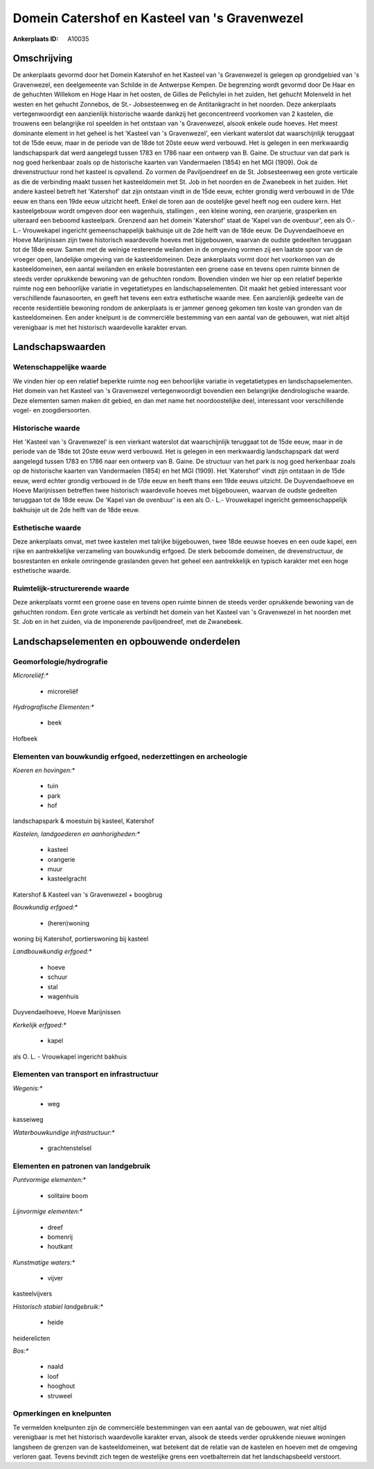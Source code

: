 Domein Catershof en Kasteel van 's Gravenwezel
==============================================

:Ankerplaats ID: A10035




Omschrijving
------------

De ankerplaats gevormd door het Domein Katershof en het Kasteel van 's
Gravenwezel is gelegen op grondgebied van 's Gravenwezel, een
deelgemeente van Schilde in de Antwerpse Kempen. De begrenzing wordt
gevormd door De Haar en de gehuchten Willekom en Hoge Haar in het
oosten, de Gilles de Pelichylei in het zuiden, het gehucht Molenveld in
het westen en het gehucht Zonnebos, de St.- Jobsesteenweg en de
Antitankgracht in het noorden. Deze ankerplaats vertegenwoordigt een
aanzienlijk historische waarde dankzij het geconcentreerd voorkomen van
2 kastelen, die trouwens een belangrijke rol speelden in het ontstaan
van 's Gravenwezel, alsook enkele oude hoeves. Het meest dominante
element in het geheel is het 'Kasteel van 's Gravenwezel', een vierkant
waterslot dat waarschijnlijk teruggaat tot de 15de eeuw, maar in de
periode van de 18de tot 20ste eeuw werd verbouwd. Het is gelegen in een
merkwaardig landschapspark dat werd aangelegd tussen 1783 en 1786 naar
een ontwerp van B. Gaine. De structuur van dat park is nog goed
herkenbaar zoals op de historische kaarten van Vandermaelen (1854) en
het MGI (1909). Ook de drevenstructuur rond het kasteel is opvallend. Zo
vormen de Paviljoendreef en de St. Jobsesteenweg een grote verticale as
die de verbinding maakt tussen het kasteeldomein met St. Job in het
noorden en de Zwanebeek in het zuiden. Het andere kasteel betreft het
'Katershof' dat zijn ontstaan vindt in de 15de eeuw, echter grondig werd
verbouwd in de 17de eeuw en thans een 19de eeuw uitzicht heeft. Enkel de
toren aan de oostelijke gevel heeft nog een oudere kern. Het
kasteelgebouw wordt omgeven door een wagenhuis, stallingen , een kleine
woning, een oranjerie, grasperken en uiteraard een beboomd kasteelpark.
Grenzend aan het domein 'Katershof' staat de 'Kapel van de ovenbuur',
een als O.- L.- Vrouwekapel ingericht gemeenschappelijk bakhuisje uit de
2de helft van de 18de eeuw. De Duyvendaelhoeve en Hoeve Marijnissen zijn
twee historisch waardevolle hoeves met bijgebouwen, waarvan de oudste
gedeelten teruggaan tot de 18de eeuw. Samen met de weinige resterende
weilanden in de omgeving vormen zij een laatste spoor van de vroeger
open, landelijke omgeving van de kasteeldomeinen. Deze ankerplaats vormt
door het voorkomen van de kasteeldomeinen, een aantal weilanden en
enkele bosrestanten een groene oase en tevens open ruimte binnen de
steeds verder oprukkende bewoning van de gehuchten rondom. Bovendien
vinden we hier op een relatief beperkte ruimte nog een behoorlijke
variatie in vegetatietypes en landschapselementen. Dit maakt het gebied
interessant voor verschillende faunasoorten, en geeft het tevens een
extra esthetische waarde mee. Een aanzienlijk gedeelte van de recente
residentiële bewoning rondom de ankerplaats is er jammer genoeg gekomen
ten koste van gronden van de kasteeldomeinen. Een ander knelpunt is de
commerciële bestemming van een aantal van de gebouwen, wat niet altijd
verenigbaar is met het historisch waardevolle karakter ervan.




Landschapswaarden
-----------------


Wetenschappelijke waarde
~~~~~~~~~~~~~~~~~~~~~~~~


We vinden hier op een relatief beperkte ruimte nog een behoorlijke
variatie in vegetatietypes en landschapselementen. Het domein van het
Kasteel van 's Gravenwezel vertegenwoordigt bovendien een belangrijke
dendrologische waarde. Deze elementen samen maken dit gebied, en dan met
name het noordoostelijke deel, interessant voor verschillende vogel- en
zoogdiersoorten.

Historische waarde
~~~~~~~~~~~~~~~~~~


Het 'Kasteel van 's Gravenwezel' is een vierkant waterslot dat
waarschijnlijk teruggaat tot de 15de eeuw, maar in de periode van de
18de tot 20ste eeuw werd verbouwd. Het is gelegen in een merkwaardig
landschapspark dat werd aangelegd tussen 1783 en 1786 naar een ontwerp
van B. Gaine. De structuur van het park is nog goed herkenbaar zoals op
de historische kaarten van Vandermaelen (1854) en het MGI (1909). Het
'Katershof' vindt zijn ontstaan in de 15de eeuw, werd echter grondig
verbouwd in de 17de eeuw en heeft thans een 19de eeuws uitzicht. De
Duyvendaelhoeve en Hoeve Marijnissen betreffen twee historisch
waardevolle hoeves met bijgebouwen, waarvan de oudste gedeelten
teruggaan tot de 18de eeuw. De 'Kapel van de ovenbuur' is een als O.-
L.- Vrouwekapel ingericht gemeenschappelijk bakhuisje uit de 2de helft
van de 18de eeuw.

Esthetische waarde
~~~~~~~~~~~~~~~~~~

Deze ankerplaats omvat, met twee kastelen met
talrijke bijgebouwen, twee 18de eeuwse hoeves en een oude kapel, een
rijke en aantrekkelijke verzameling van bouwkundig erfgoed. De sterk
beboomde domeinen, de drevenstructuur, de bosrestanten en enkele
omringende graslanden geven het geheel een aantrekkelijk en typisch
karakter met een hoge esthetische waarde.


Ruimtelijk-structurerende waarde
~~~~~~~~~~~~~~~~~~~~~~~~~~~~~~~~

Deze ankerplaats vormt een groene oase en tevens open ruimte binnen
de steeds verder oprukkende bewoning van de gehuchten rondom. Een grote
verticale as verbindt het domein van het Kasteel van 's Gravenwezel in
het noorden met St. Job en in het zuiden, via de imponerende
paviljoendreef, met de Zwanebeek.



Landschapselementen en opbouwende onderdelen
--------------------------------------------



Geomorfologie/hydrografie
~~~~~~~~~~~~~~~~~~~~~~~~~


*Microreliëf:**

 * microreliëf


*Hydrografische Elementen:**

 * beek


Hofbeek

Elementen van bouwkundig erfgoed, nederzettingen en archeologie
~~~~~~~~~~~~~~~~~~~~~~~~~~~~~~~~~~~~~~~~~~~~~~~~~~~~~~~~~~~~~~~

*Koeren en hovingen:**

 * tuin
 * park
 * hof


landschapspark & moestuin bij kasteel, Katershof

*Kastelen, landgoederen en aanhorigheden:**

 * kasteel
 * orangerie
 * muur
 * kasteelgracht


Katershof & Kasteel van 's Gravenwezel + boogbrug

*Bouwkundig erfgoed:**

 * (heren)woning


woning bij Katershof, portierswoning bij kasteel

*Landbouwkundig erfgoed:**

 * hoeve
 * schuur
 * stal
 * wagenhuis


Duyvendaelhoeve, Hoeve Marijnissen

*Kerkelijk erfgoed:**

 * kapel


als O. L. - Vrouwkapel ingericht bakhuis

Elementen van transport en infrastructuur
~~~~~~~~~~~~~~~~~~~~~~~~~~~~~~~~~~~~~~~~~

*Wegenis:**

 * weg


kasseiweg

*Waterbouwkundige infrastructuur:**

 * grachtenstelsel



Elementen en patronen van landgebruik
~~~~~~~~~~~~~~~~~~~~~~~~~~~~~~~~~~~~~

*Puntvormige elementen:**

 * solitaire boom


*Lijnvormige elementen:**

 * dreef
 * bomenrij
 * houtkant

*Kunstmatige waters:**

 * vijver


kasteelvijvers

*Historisch stabiel landgebruik:**

 * heide


heiderelicten

*Bos:**

 * naald
 * loof
 * hooghout
 * struweel



Opmerkingen en knelpunten
~~~~~~~~~~~~~~~~~~~~~~~~~


Te vermelden knelpunten zijn de commerciële bestemmingen van een aantal
van de gebouwen, wat niet altijd verenigbaar is met het historisch
waardevolle karakter ervan, alsook de steeds verder oprukkende nieuwe
woningen langsheen de grenzen van de kasteeldomeinen, wat betekent dat
de relatie van de kastelen en hoeven met de omgeving verloren gaat.
Tevens bevindt zich tegen de westelijke grens een voetbalterrein dat het
landschapsbeeld verstoort.
